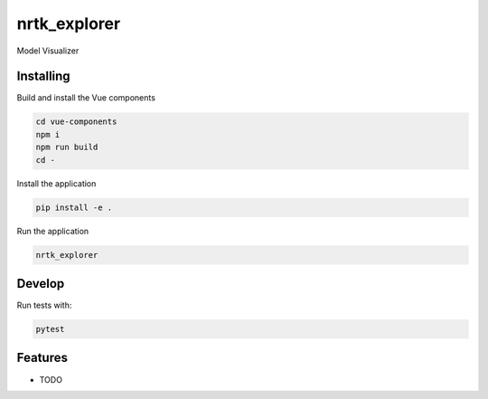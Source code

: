 ====
nrtk_explorer
====

Model Visualizer



Installing
----------
Build and install the Vue components

.. code-block:: console

    cd vue-components
    npm i
    npm run build
    cd -

Install the application

.. code-block:: console

    pip install -e .


Run the application

.. code-block:: console

    nrtk_explorer

Develop
-------

Run tests with:

.. code-block:: console

    pytest

Features
--------

* TODO
